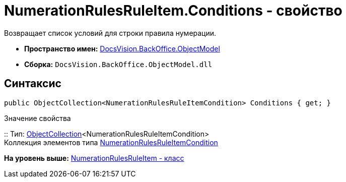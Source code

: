 = NumerationRulesRuleItem.Conditions - свойство

Возвращает список условий для строки правила нумерации.

* [.keyword]*Пространство имен:* xref:ObjectModel_NS.adoc[DocsVision.BackOffice.ObjectModel]
* [.keyword]*Сборка:* [.ph .filepath]`DocsVision.BackOffice.ObjectModel.dll`

== Синтаксис

[source,pre,codeblock,language-csharp]
----
public ObjectCollection<NumerationRulesRuleItemCondition> Conditions { get; }
----

Значение свойства

::
  Тип: xref:../../Platform/ObjectModel/ObjectCollection_CL.adoc[ObjectCollection]<NumerationRulesRuleItemCondition>
  +
  Коллекция элементов типа xref:NumerationRulesRuleItemCondition_CL.adoc[NumerationRulesRuleItemCondition]

*На уровень выше:* xref:../../../../api/DocsVision/BackOffice/ObjectModel/NumerationRulesRuleItem_CL.adoc[NumerationRulesRuleItem - класс]
